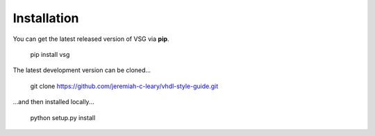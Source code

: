 Installation
============

You can get the latest released version of VSG via **pip**.

  pip install vsg

The latest development version can be cloned...

  git clone https://github.com/jeremiah-c-leary/vhdl-style-guide.git

...and then installed locally...

  python setup.py install

